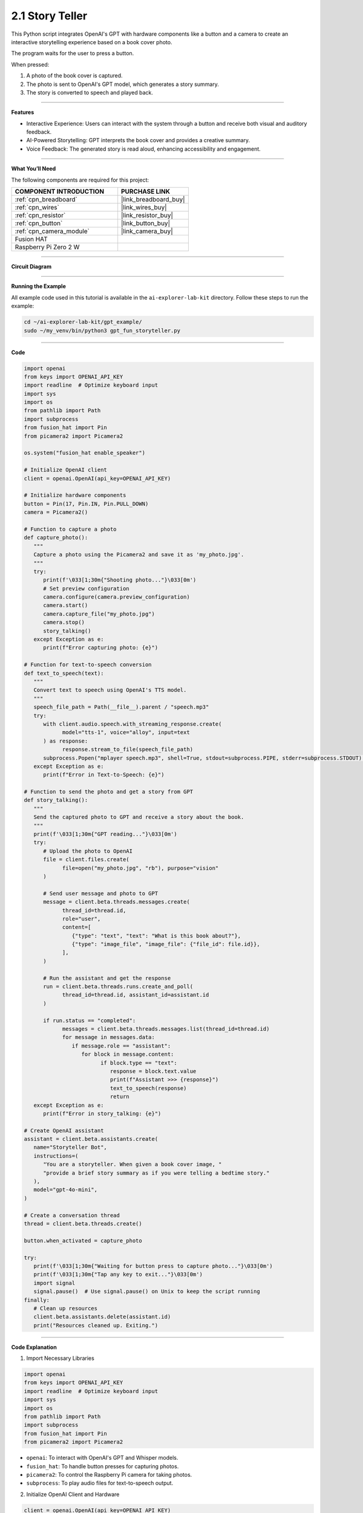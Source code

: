 2.1 Story Teller
==========================

This Python script integrates OpenAI's GPT with hardware components like a button and a camera to create an interactive storytelling experience based on a book cover photo. 

The program waits for the user to press a button.





When pressed:

#. A photo of the book cover is captured.

#. The photo is sent to OpenAI's GPT model, which generates a story summary.

#. The story is converted to speech and played back.


----------------------------------------------

**Features**

* Interactive Experience: Users can interact with the system through a button and receive both visual and auditory feedback.

* AI-Powered Storytelling: GPT interprets the book cover and provides a creative summary.

* Voice Feedback: The generated story is read aloud, enhancing accessibility and engagement.

---------------------------------------------



**What You’ll Need**

The following components are required for this project:


.. list-table::
    :widths: 30 20
    :header-rows: 1

    *   - COMPONENT INTRODUCTION
        - PURCHASE LINK

    *   - :ref:`cpn_breadboard`
        - |link_breadboard_buy|
    *   - :ref:`cpn_wires`
        - |link_wires_buy|   
    *   - :ref:`cpn_resistor`
        - |link_resistor_buy|
    *   - :ref:`cpn_button`
        - |link_button_buy|
    *   - :ref:`cpn_camera_module`
        - |link_camera_buy|
    *   - Fusion HAT
        - 
    *   - Raspberry Pi Zero 2 W
        -

----------------------------------------------


**Circuit Diagram**


.. image:: img/fzz/gpt_story_bb.png
   :width: 800
   :align: center


----------------------------------------------

**Running the Example**


All example code used in this tutorial is available in the ``ai-explorer-lab-kit`` directory. 
Follow these steps to run the example:


.. code-block:: shell
   
   cd ~/ai-explorer-lab-kit/gpt_example/
   sudo ~/my_venv/bin/python3 gpt_fun_storyteller.py 


----------------------------------------------

**Code**

.. raw:: html

   <run></run>

.. code-block:: python
      
   import openai
   from keys import OPENAI_API_KEY
   import readline  # Optimize keyboard input
   import sys
   import os
   from pathlib import Path
   import subprocess
   from fusion_hat import Pin
   from picamera2 import Picamera2

   os.system("fusion_hat enable_speaker")

   # Initialize OpenAI client
   client = openai.OpenAI(api_key=OPENAI_API_KEY)

   # Initialize hardware components
   button = Pin(17, Pin.IN, Pin.PULL_DOWN)
   camera = Picamera2()

   # Function to capture a photo
   def capture_photo():
      """
      Capture a photo using the Picamera2 and save it as 'my_photo.jpg'.
      """
      try:
         print(f'\033[1;30m{"Shooting photo..."}\033[0m')
         # Set preview configuration
         camera.configure(camera.preview_configuration)
         camera.start()
         camera.capture_file("my_photo.jpg")
         camera.stop()
         story_talking()
      except Exception as e:
         print(f"Error capturing photo: {e}")

   # Function for text-to-speech conversion
   def text_to_speech(text):
      """
      Convert text to speech using OpenAI's TTS model.
      """
      speech_file_path = Path(__file__).parent / "speech.mp3"
      try:
         with client.audio.speech.with_streaming_response.create(
               model="tts-1", voice="alloy", input=text
         ) as response:
               response.stream_to_file(speech_file_path)
         subprocess.Popen("mplayer speech.mp3", shell=True, stdout=subprocess.PIPE, stderr=subprocess.STDOUT).wait()
      except Exception as e:
         print(f"Error in Text-to-Speech: {e}")

   # Function to send the photo and get a story from GPT
   def story_talking():
      """
      Send the captured photo to GPT and receive a story about the book.
      """
      print(f'\033[1;30m{"GPT reading..."}\033[0m')
      try:
         # Upload the photo to OpenAI
         file = client.files.create(
               file=open("my_photo.jpg", "rb"), purpose="vision"
         )

         # Send user message and photo to GPT
         message = client.beta.threads.messages.create(
               thread_id=thread.id,
               role="user",
               content=[
                  {"type": "text", "text": "What is this book about?"},
                  {"type": "image_file", "image_file": {"file_id": file.id}},
               ],
         )

         # Run the assistant and get the response
         run = client.beta.threads.runs.create_and_poll(
               thread_id=thread.id, assistant_id=assistant.id
         )

         if run.status == "completed":
               messages = client.beta.threads.messages.list(thread_id=thread.id)
               for message in messages.data:
                  if message.role == "assistant":
                     for block in message.content:
                           if block.type == "text":
                              response = block.text.value
                              print(f"Assistant >>> {response}")
                              text_to_speech(response)
                              return
      except Exception as e:
         print(f"Error in story_talking: {e}")

   # Create OpenAI assistant
   assistant = client.beta.assistants.create(
      name="Storyteller Bot",
      instructions=(
         "You are a storyteller. When given a book cover image, "
         "provide a brief story summary as if you were telling a bedtime story."
      ),
      model="gpt-4o-mini",
   )

   # Create a conversation thread
   thread = client.beta.threads.create()

   button.when_activated = capture_photo

   try:
      print(f'\033[1;30m{"Waiting for button press to capture photo..."}\033[0m')
      print(f'\033[1;30m{"Tap any key to exit..."}\033[0m')
      import signal
      signal.pause()  # Use signal.pause() on Unix to keep the script running
   finally:
      # Clean up resources
      client.beta.assistants.delete(assistant.id)
      print("Resources cleaned up. Exiting.")



----------------------------------------------


**Code Explanation**

1. Import Necessary Libraries

.. code-block:: python

   import openai
   from keys import OPENAI_API_KEY
   import readline  # Optimize keyboard input
   import sys
   import os
   from pathlib import Path
   import subprocess
   from fusion_hat import Pin
   from picamera2 import Picamera2

* ``openai``: To interact with OpenAI's GPT and Whisper models.
* ``fusion_hat``: To handle button presses for capturing photos.
* ``picamera2``: To control the Raspberry Pi camera for taking photos.
* ``subprocess``: To play audio files for text-to-speech output.


2. Initialize OpenAI Client and Hardware

.. code-block:: python

   client = openai.OpenAI(api_key=OPENAI_API_KEY)

This sets up the OpenAI client with the provided API key for accessing GPT and Whisper models.

.. code-block:: python

   button = Pin(17, Pin.IN, Pin.PULL_DOWN)
   camera = Picamera2()

The button connected to GPIO pin 17 triggers the photo capture process. The ``Picamera2`` instance controls the Raspberry Pi camera.


3. Capture Photo

.. code-block:: python

   def capture_photo():
      """
      Capture a photo using the Picamera2 and save it as 'my_photo.jpg'.
      """
      try:
         print(f'\033[1;30m{"Shooting photo..."}\033[0m')
         # Set preview configuration
         camera.configure(camera.preview_configuration)
         camera.start()
         camera.capture_file("my_photo.jpg")
         camera.stop()
      except Exception as e:
         print(f"Error capturing photo: {e}")

* Configures the camera's preview settings.
* Starts the camera to capture an image.
* Saves the image as `my_photo.jpg`.

4. Text-to-Speech Conversion

.. code-block:: python

   def text_to_speech(text):
      """
      Convert text to speech using OpenAI's TTS model.
      """
      speech_file_path = Path(__file__).parent / "speech.mp3"
      try:
         with client.audio.speech.with_streaming_response.create(
               model="tts-1", voice="alloy", input=text
         ) as response:
               response.stream_to_file(speech_file_path)
         subprocess.Popen("mplayer speech.mp3", shell=True, stdout=subprocess.PIPE, stderr=subprocess.STDOUT).wait()
      except Exception as e:
         print(f"Error in Text-to-Speech: {e}")

* Converts text responses from GPT into an audio file (``speech.mp3``) using OpenAI's text-to-speech model.
* Plays the audio file using the ``mplayer`` command.


5. Interact with GPT for Storytelling

The ``story_talking()`` function:

.. code-block:: python

   file = client.files.create(
      file=open("my_photo.jpg", "rb"), purpose="vision"
   )

Upload the Photo: The captured photo (``my_photo.jpg``) is uploaded to OpenAI for processing.


.. code-block:: python

   message = client.beta.threads.messages.create(
      thread_id=thread.id,
      role="user",
      content=[
            {"type": "text", "text": "What is this book about?"},
            {"type": "image_file", "image_file": {"file_id": file.id}},
      ],
   )

Send a User Query: The script sends a message along with the photo to the assistant.

.. code-block:: python

   run = client.beta.threads.runs.create_and_poll(
      thread_id=thread.id, assistant_id=assistant.id
   )

   if run.status == "completed":
      messages = client.beta.threads.messages.list(thread_id=thread.id)
      for message in messages.data:
            if message.role == "assistant":
               for block in message.content:
                  if block.type == "text":
                        response = block.text.value
                        print(f"Assistant >>> {response}")
                        text_to_speech(response)
                        return

Process GPT Response: GPT processes the input and generates a response. The response includes a story summary, which is printed and converted to speech.

6. OpenAI Assistant Configuration

.. code-block:: python

   assistant = client.beta.assistants.create(
      name="Storyteller Bot",
      instructions=(
         "You are a storyteller. When given a book cover image, "
         "provide a brief story summary as if you were telling a bedtime story."
      ),
      model="gpt-4o-mini",
   )

This defines the assistant's role and ensures that responses are formatted appropriately for storytelling.


7. Event Loop

.. code-block:: python

   try:
      while True:
         print(f'\033[1;30m{"Waiting for button press to capture photo..."}\033[0m')
         button.wait_for_press()
         capture_photo()
         story_talking()
   finally:
      # Clean up resources
      button.close()
      client.beta.assistants.delete(assistant.id)
      print("Resources cleaned up. Exiting.")

* Waits for a button press.
* Captures a photo when the button is pressed.
* Sends the photo to GPT for storytelling.
* Plays the generated story using text-to-speech.
* The finally block ensures proper cleanup.


----------------------------------------------


**Debugging Tips**

1. Camera Issues: 
   
   * Ensure the Raspberry Pi camera is enabled and connected properly. Run raspi-config to check camera settings.

2. Incomplete Book Cover in Photo:
   
   * Since this project lacks a preview screen, ensure the book is positioned properly before pressing the button:
      
      * Place the book at a consistent distance and angle relative to the camera.
      * Use a fixed stand or guide to ensure the book's cover fits entirely within the camera's frame.
      * Test with different setups to determine the optimal placement for consistent results.
   
   * If cropping issues persist, consider using a connected display or external device to verify positioning during setup.
